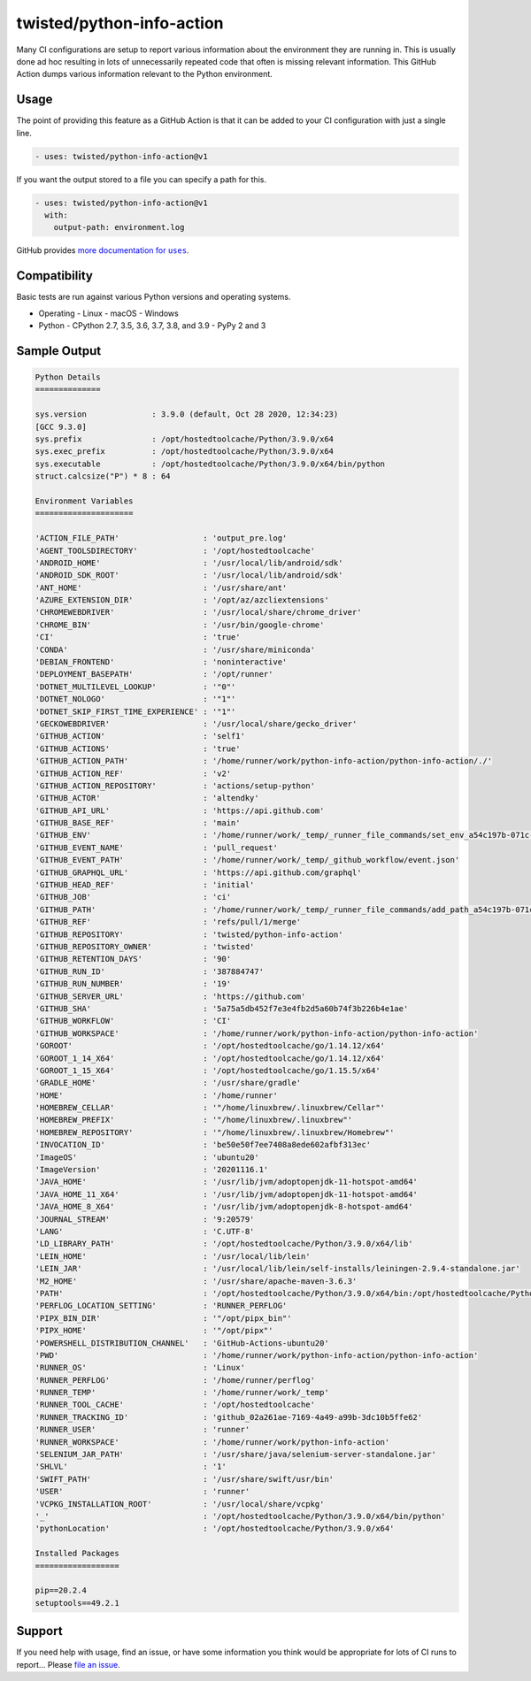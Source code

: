 twisted/python-info-action
==========================

Many CI configurations are setup to report various information about the environment they are running in.
This is usually done ad hoc resulting in lots of unnecessarily repeated code that often is missing relevant information.
This GitHub Action dumps various information relevant to the Python environment.

Usage
-----

The point of providing this feature as a GitHub Action is that it can be added to your CI configuration with just a single line.

.. code-block:: yaml

    - uses: twisted/python-info-action@v1

If you want the output stored to a file you can specify a path for this.

.. code-block:: yaml

    - uses: twisted/python-info-action@v1
      with:
        output-path: environment.log

GitHub provides |uses_documentation|_.

.. |uses_documentation| replace:: more documentation for ``uses``
.. _uses_documentation: https://docs.github.com/en/free-pro-team@latest/actions/reference/workflow-syntax-for-github-actions#jobsjob_idstepsuses

Compatibility
-------------

Basic tests are run against various Python versions and operating systems.

- Operating
  - Linux
  - macOS
  - Windows
- Python
  - CPython 2.7, 3.5, 3.6, 3.7, 3.8, and 3.9
  - PyPy 2 and 3

Sample Output
-------------

.. code-block::

    Python Details
    ==============

    sys.version              : 3.9.0 (default, Oct 28 2020, 12:34:23) 
    [GCC 9.3.0]
    sys.prefix               : /opt/hostedtoolcache/Python/3.9.0/x64
    sys.exec_prefix          : /opt/hostedtoolcache/Python/3.9.0/x64
    sys.executable           : /opt/hostedtoolcache/Python/3.9.0/x64/bin/python
    struct.calcsize("P") * 8 : 64

    Environment Variables
    =====================

    'ACTION_FILE_PATH'                  : 'output_pre.log'
    'AGENT_TOOLSDIRECTORY'              : '/opt/hostedtoolcache'
    'ANDROID_HOME'                      : '/usr/local/lib/android/sdk'
    'ANDROID_SDK_ROOT'                  : '/usr/local/lib/android/sdk'
    'ANT_HOME'                          : '/usr/share/ant'
    'AZURE_EXTENSION_DIR'               : '/opt/az/azcliextensions'
    'CHROMEWEBDRIVER'                   : '/usr/local/share/chrome_driver'
    'CHROME_BIN'                        : '/usr/bin/google-chrome'
    'CI'                                : 'true'
    'CONDA'                             : '/usr/share/miniconda'
    'DEBIAN_FRONTEND'                   : 'noninteractive'
    'DEPLOYMENT_BASEPATH'               : '/opt/runner'
    'DOTNET_MULTILEVEL_LOOKUP'          : '"0"'
    'DOTNET_NOLOGO'                     : '"1"'
    'DOTNET_SKIP_FIRST_TIME_EXPERIENCE' : '"1"'
    'GECKOWEBDRIVER'                    : '/usr/local/share/gecko_driver'
    'GITHUB_ACTION'                     : 'self1'
    'GITHUB_ACTIONS'                    : 'true'
    'GITHUB_ACTION_PATH'                : '/home/runner/work/python-info-action/python-info-action/./'
    'GITHUB_ACTION_REF'                 : 'v2'
    'GITHUB_ACTION_REPOSITORY'          : 'actions/setup-python'
    'GITHUB_ACTOR'                      : 'altendky'
    'GITHUB_API_URL'                    : 'https://api.github.com'
    'GITHUB_BASE_REF'                   : 'main'
    'GITHUB_ENV'                        : '/home/runner/work/_temp/_runner_file_commands/set_env_a54c197b-071c-42f2-bbf4-09281fe3a938'
    'GITHUB_EVENT_NAME'                 : 'pull_request'
    'GITHUB_EVENT_PATH'                 : '/home/runner/work/_temp/_github_workflow/event.json'
    'GITHUB_GRAPHQL_URL'                : 'https://api.github.com/graphql'
    'GITHUB_HEAD_REF'                   : 'initial'
    'GITHUB_JOB'                        : 'ci'
    'GITHUB_PATH'                       : '/home/runner/work/_temp/_runner_file_commands/add_path_a54c197b-071c-42f2-bbf4-09281fe3a938'
    'GITHUB_REF'                        : 'refs/pull/1/merge'
    'GITHUB_REPOSITORY'                 : 'twisted/python-info-action'
    'GITHUB_REPOSITORY_OWNER'           : 'twisted'
    'GITHUB_RETENTION_DAYS'             : '90'
    'GITHUB_RUN_ID'                     : '387884747'
    'GITHUB_RUN_NUMBER'                 : '19'
    'GITHUB_SERVER_URL'                 : 'https://github.com'
    'GITHUB_SHA'                        : '5a75a5db452f7e3e4fb2d5a60b74f3b226b4e1ae'
    'GITHUB_WORKFLOW'                   : 'CI'
    'GITHUB_WORKSPACE'                  : '/home/runner/work/python-info-action/python-info-action'
    'GOROOT'                            : '/opt/hostedtoolcache/go/1.14.12/x64'
    'GOROOT_1_14_X64'                   : '/opt/hostedtoolcache/go/1.14.12/x64'
    'GOROOT_1_15_X64'                   : '/opt/hostedtoolcache/go/1.15.5/x64'
    'GRADLE_HOME'                       : '/usr/share/gradle'
    'HOME'                              : '/home/runner'
    'HOMEBREW_CELLAR'                   : '"/home/linuxbrew/.linuxbrew/Cellar"'
    'HOMEBREW_PREFIX'                   : '"/home/linuxbrew/.linuxbrew"'
    'HOMEBREW_REPOSITORY'               : '"/home/linuxbrew/.linuxbrew/Homebrew"'
    'INVOCATION_ID'                     : 'be50e50f7ee7408a8ede602afbf313ec'
    'ImageOS'                           : 'ubuntu20'
    'ImageVersion'                      : '20201116.1'
    'JAVA_HOME'                         : '/usr/lib/jvm/adoptopenjdk-11-hotspot-amd64'
    'JAVA_HOME_11_X64'                  : '/usr/lib/jvm/adoptopenjdk-11-hotspot-amd64'
    'JAVA_HOME_8_X64'                   : '/usr/lib/jvm/adoptopenjdk-8-hotspot-amd64'
    'JOURNAL_STREAM'                    : '9:20579'
    'LANG'                              : 'C.UTF-8'
    'LD_LIBRARY_PATH'                   : '/opt/hostedtoolcache/Python/3.9.0/x64/lib'
    'LEIN_HOME'                         : '/usr/local/lib/lein'
    'LEIN_JAR'                          : '/usr/local/lib/lein/self-installs/leiningen-2.9.4-standalone.jar'
    'M2_HOME'                           : '/usr/share/apache-maven-3.6.3'
    'PATH'                              : '/opt/hostedtoolcache/Python/3.9.0/x64/bin:/opt/hostedtoolcache/Python/3.9.0/x64:/home/linuxbrew/.linuxbrew/bin:/home/linuxbrew/.linuxbrew/sbin:/opt/pipx_bin:/usr/share/rust/.cargo/bin:/home/runner/.config/composer/vendor/bin:/home/runner/.dotnet/tools:/snap/bin:/usr/local/sbin:/usr/local/bin:/usr/sbin:/usr/bin:/sbin:/bin:/usr/games:/usr/local/games:/snap/bin'
    'PERFLOG_LOCATION_SETTING'          : 'RUNNER_PERFLOG'
    'PIPX_BIN_DIR'                      : '"/opt/pipx_bin"'
    'PIPX_HOME'                         : '"/opt/pipx"'
    'POWERSHELL_DISTRIBUTION_CHANNEL'   : 'GitHub-Actions-ubuntu20'
    'PWD'                               : '/home/runner/work/python-info-action/python-info-action'
    'RUNNER_OS'                         : 'Linux'
    'RUNNER_PERFLOG'                    : '/home/runner/perflog'
    'RUNNER_TEMP'                       : '/home/runner/work/_temp'
    'RUNNER_TOOL_CACHE'                 : '/opt/hostedtoolcache'
    'RUNNER_TRACKING_ID'                : 'github_02a261ae-7169-4a49-a99b-3dc10b5ffe62'
    'RUNNER_USER'                       : 'runner'
    'RUNNER_WORKSPACE'                  : '/home/runner/work/python-info-action'
    'SELENIUM_JAR_PATH'                 : '/usr/share/java/selenium-server-standalone.jar'
    'SHLVL'                             : '1'
    'SWIFT_PATH'                        : '/usr/share/swift/usr/bin'
    'USER'                              : 'runner'
    'VCPKG_INSTALLATION_ROOT'           : '/usr/local/share/vcpkg'
    '_'                                 : '/opt/hostedtoolcache/Python/3.9.0/x64/bin/python'
    'pythonLocation'                    : '/opt/hostedtoolcache/Python/3.9.0/x64'

    Installed Packages
    ==================

    pip==20.2.4
    setuptools==49.2.1

Support
-------

If you need help with usage, find an issue, or have some information you think would be appropriate for lots of CI runs to report...
Please `file an issue <https://github.com/twisted/python-info-action/issues/new>`_.
